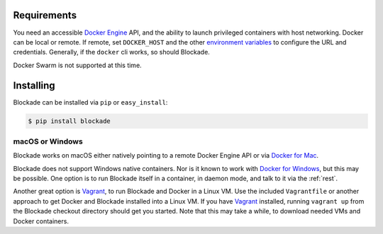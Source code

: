.. _install:

============
Requirements
============

You need an accessible `Docker Engine`_ API, and the ability to launch
privileged containers with host networking. Docker can be local or remote.
If remote, set ``DOCKER_HOST`` and the other `environment variables`_
to configure the URL and credentials. Generally, if the ``docker`` cli
works, so should Blockade.

Docker Swarm is not supported at this time.

==========
Installing
==========

Blockade can be installed via ``pip`` or ``easy_install``:

.. code-block:: bash

    $ pip install blockade


macOS or Windows
----------------

Blockade works on macOS either natively pointing to a remote Docker Engine API
or via `Docker for Mac`_.

Blockade does not support Windows native containers. Nor is it known to work
with `Docker for Windows`_, but this may be possible. One option is to run
Blockade itself in a container, in daemon mode, and talk to it via the
:ref:`rest`.

Another great option is `Vagrant`_, to run Blockade and Docker in a Linux VM.
Use the included ``Vagrantfile`` or another approach to get Docker and
Blockade installed into a Linux VM. If you have `Vagrant`_ installed, running
``vagrant up`` from the Blockade checkout directory should get you started.
Note that this may take a while, to download needed VMs and Docker containers.

.. _Docker Engine: https://docs.docker.com/engine/installation/
.. _environment variables: https://docs.docker.com/engine/reference/commandline/cli/#/environment-variables
.. _Docker for Mac: https://docs.docker.com/docker-for-mac/
.. _Docker for Windows: https://docs.docker.com/docker-for-windows/
.. _Vagrant: http://www.vagrantup.com
